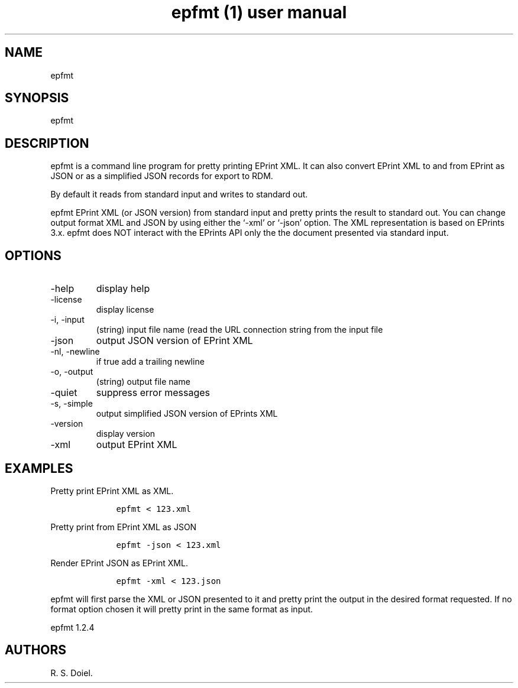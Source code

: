 .\" Automatically generated by Pandoc 3.0
.\"
.\" Define V font for inline verbatim, using C font in formats
.\" that render this, and otherwise B font.
.ie "\f[CB]x\f[]"x" \{\
. ftr V B
. ftr VI BI
. ftr VB B
. ftr VBI BI
.\}
.el \{\
. ftr V CR
. ftr VI CI
. ftr VB CB
. ftr VBI CBI
.\}
.TH "epfmt (1) user manual" "" "" "" ""
.hy
.SH NAME
.PP
epfmt
.SH SYNOPSIS
.PP
epfmt
.SH DESCRIPTION
.PP
epfmt is a command line program for pretty printing EPrint XML.
It can also convert EPrint XML to and from EPrint as JSON or as a
simplified JSON records for export to RDM.
.PP
By default it reads from standard input and writes to standard out.
.PP
epfmt EPrint XML (or JSON version) from standard input and pretty prints
the result to standard out.
You can change output format XML and JSON by using either the `-xml' or
`-json' option.
The XML representation is based on EPrints 3.x.
epfmt does NOT interact with the EPrints API only the the document
presented via standard input.
.SH OPTIONS
.TP
-help
display help
.TP
-license
display license
.TP
-i, -input
(string) input file name (read the URL connection string from the input
file
.TP
-json
output JSON version of EPrint XML
.TP
-nl, -newline
if true add a trailing newline
.TP
-o, -output
(string) output file name
.TP
-quiet
suppress error messages
.TP
-s, -simple
output simplified JSON version of EPrints XML
.TP
-version
display version
.TP
-xml
output EPrint XML
.SH EXAMPLES
.PP
Pretty print EPrint XML as XML.
.IP
.nf
\f[C]
    epfmt < 123.xml
\f[R]
.fi
.PP
Pretty print from EPrint XML as JSON
.IP
.nf
\f[C]
    epfmt -json < 123.xml
\f[R]
.fi
.PP
Render EPrint JSON as EPrint XML.
.IP
.nf
\f[C]
    epfmt -xml < 123.json
\f[R]
.fi
.PP
epfmt will first parse the XML or JSON presented to it and pretty print
the output in the desired format requested.
If no format option chosen it will pretty print in the same format as
input.
.PP
epfmt 1.2.4
.SH AUTHORS
R. S. Doiel.
